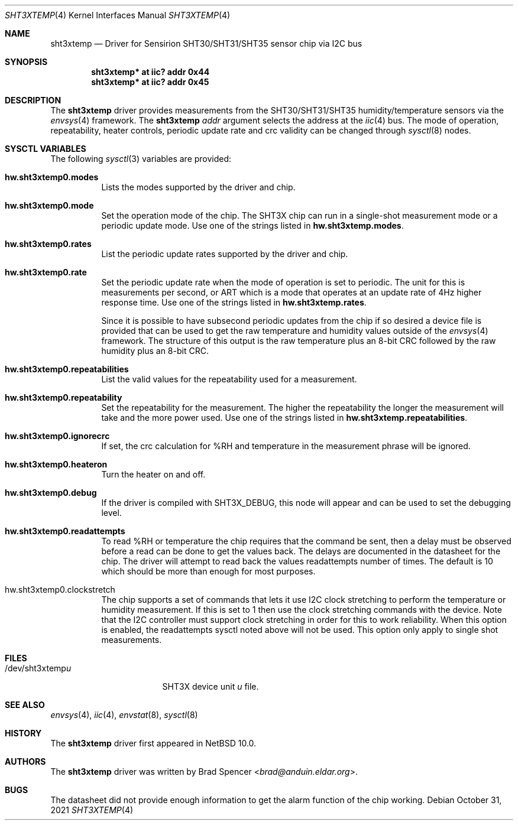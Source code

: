 .\" $NetBSD: sht3xtemp.4,v 1.4 2025/01/23 19:14:45 brad Exp $
.\"
.\" Copyright (c) 2021 Brad Spencer <brad@anduin.eldar.org>
.\"
.\" Permission to use, copy, modify, and distribute this software for any
.\" purpose with or without fee is hereby granted, provided that the above
.\" copyright notice and this permission notice appear in all copies.
.\"
.\" THE SOFTWARE IS PROVIDED "AS IS" AND THE AUTHOR DISCLAIMS ALL WARRANTIES
.\" WITH REGARD TO THIS SOFTWARE INCLUDING ALL IMPLIED WARRANTIES OF
.\" MERCHANTABILITY AND FITNESS. IN NO EVENT SHALL THE AUTHOR BE LIABLE FOR
.\" ANY SPECIAL, DIRECT, INDIRECT, OR CONSEQUENTIAL DAMAGES OR ANY DAMAGES
.\" WHATSOEVER RESULTING FROM LOSS OF USE, DATA OR PROFITS, WHETHER IN AN
.\" ACTION OF CONTRACT, NEGLIGENCE OR OTHER TORTIOUS ACTION, ARISING OUT OF
.\" OR IN CONNECTION WITH THE USE OR PERFORMANCE OF THIS SOFTWARE.
.\"
.Dd October 31, 2021
.Dt SHT3XTEMP 4
.Os
.Sh NAME
.Nm sht3xtemp
.Nd Driver for Sensirion SHT30/SHT31/SHT35 sensor chip via I2C bus
.Sh SYNOPSIS
.Cd "sht3xtemp* at iic? addr 0x44"
.Cd "sht3xtemp* at iic? addr 0x45"
.Sh DESCRIPTION
The
.Nm
driver provides measurements from the SHT30/SHT31/SHT35 humidity/temperature
sensors via the
.Xr envsys 4
framework.
The
.Nm
.Ar addr
argument selects the address at the
.Xr iic 4
bus.
The mode of operation, repeatability, heater controls, periodic update rate
and crc validity can be changed through
.Xr sysctl 8
nodes.
.Sh SYSCTL VARIABLES
The following
.Xr sysctl 3
variables are provided:
.Bl -tag -width indent
.It Li hw.sht3xtemp0.modes
Lists the modes supported by the driver and chip.
.It Li hw.sht3xtemp0.mode
Set the operation mode of the chip.
The SHT3X chip can run in a single-shot measurement mode or a
periodic update mode.
Use one of the strings listed in
.Li hw.sht3xtemp.modes .
.It Li hw.sht3xtemp0.rates
List the periodic update rates supported by the driver and chip.
.It Li hw.sht3xtemp0.rate
Set the periodic update rate when the mode of operation is set to
periodic.
The unit for this is measurements per second, or ART which is a
mode that operates at an update rate of 4Hz higher response time.
Use one of the strings listed in
.Li hw.sht3xtemp.rates .
.Pp
Since it is possible to have subsecond periodic updates from the
chip if so desired a device file is provided that can be used to
get the raw temperature and humidity values outside of the
.Xr envsys 4
framework.
The structure of this output is the raw temperature plus an 8-bit CRC
followed by the raw humidity plus an 8-bit CRC.
.It Li hw.sht3xtemp0.repeatabilities
List the valid values for the repeatability used for a measurement.
.It Li hw.sht3xtemp0.repeatability
Set the repeatability for the measurement.
The higher the repeatability the longer the measurement will take
and the more power used.
Use one of the strings listed in
.Li hw.sht3xtemp.repeatabilities .
.It Li hw.sht3xtemp0.ignorecrc
If set, the crc calculation for %RH and temperature in the measurement phrase
will be ignored.
.It Li hw.sht3xtemp0.heateron
Turn the heater on and off.
.It Li hw.sht3xtemp0.debug
If the driver is compiled with
.Dv SHT3X_DEBUG ,
this node will appear and can be used to set the debugging level.
.It Li hw.sht3xtemp0.readattempts
To read %RH or temperature the chip requires that the command be sent,
then a delay must be observed before a read can be done to get the values
back.
The delays are documented in the datasheet for the chip.
The driver will attempt to read back the values readattempts number of
times.
The default is 10 which should be more than enough for most purposes.
.It hw.sht3xtemp0.clockstretch
The chip supports a set of commands that lets it use I2C clock
stretching to perform the temperature or humidity measurement.  If
this is set to 1 then use the clock stretching commands with the
device.  Note that the I2C controller must support clock stretching
in order for this to work reliability.  When this option is enabled,
the readattempts sysctl noted above will not be used.  This option only
apply to single shot measurements.
.El
.Sh FILES
.Bl -tag -width "/dev/sht3xtempu" -compact
.It /dev/sht3xtemp Ns Ar u
SHT3X device unit
.Ar u
file.
.El
.Sh SEE ALSO
.Xr envsys 4 ,
.Xr iic 4 ,
.Xr envstat 8 ,
.Xr sysctl 8
.Sh HISTORY
The
.Nm
driver first appeared in
.Nx 10.0 .
.Sh AUTHORS
.An -nosplit
The
.Nm
driver was written by
.An Brad Spencer Aq Mt brad@anduin.eldar.org .
.Sh BUGS
The datasheet did not provide enough information to get the alarm
function of the chip working.
